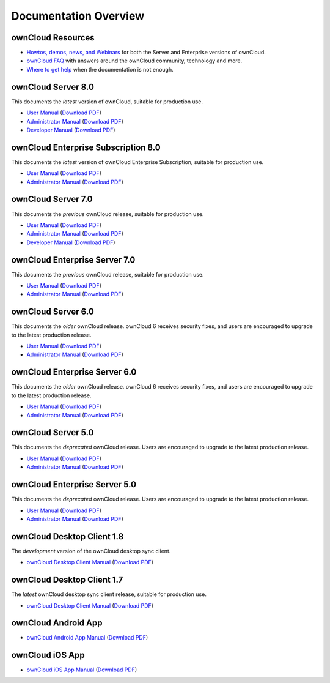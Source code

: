 ======================
Documentation Overview
======================

------------------
ownCloud Resources
------------------

* `Howtos, demos, news, and Webinars 
  <https://doc.owncloud.org/server/8.0/admin_manual/videos/index.html>`_ for both the 
  Server and Enterprise versions of ownCloud.
* `ownCloud FAQ <https://owncloud.org/eight>`_ with answers around the ownCloud community, technology and more.
* `Where to get help <https://owncloud.org/faq/#channels>`_ when the documentation is not enough.

--------------------
ownCloud Server 8.0
--------------------

This documents the *latest* version of ownCloud, suitable for production use.

* `User Manual <https://doc.owncloud.org/server/8.0/user_manual/>`_ (`Download 
  PDF <https://doc.owncloud.org/server/8.0/ownCloudUserManual.pdf>`_)
* `Administrator Manual <https://doc.owncloud.org/server/8.0/admin_manual/>`_
  (`Download PDF   
  <https://doc.owncloud.org/server/8.0/ownCloudServerAdminManual.pdf>`_)
* `Developer Manual <https://doc.owncloud.org/server/8.0/developer_manual/>`_ 
  (`Download PDF 
  <https://doc.owncloud.org/server/8.0/ownCloudDeveloperManual.pdf>`_)
  
------------------------------------
ownCloud Enterprise Subscription 8.0
------------------------------------

This documents the *latest* version of ownCloud Enterprise Subscription, 
suitable for production use.

* `User Manual <https://doc.owncloud.com/server/8.0/user_manual/>`_ 
  (`Download PDF 
  <https://doc.owncloud.com/server/8.0/ownCloudUserManual.pdf>`_)
* `Administrator Manual 
  <https://doc.owncloud.com/server/8.0/admin_manual/>`_ 
  (`Download PDF 
  <https://doc.owncloud.com/server/8.0/ownCloudServerAdminManual.pdf>`_) 

-------------------
ownCloud Server 7.0
-------------------

This documents the *previous* ownCloud release, suitable for production use.

* `User Manual <https://doc.owncloud.org/server/7.0/user_manual/>`_ (`Download 
  PDF <https://doc.owncloud.org/server/7.0/ownCloudUserManual.pdf>`_)
* `Administrator Manual <https://doc.owncloud.org/server/7.0/admin_manual/>`_ 
  (`Download PDF 
  <https://doc.owncloud.org/server/7.0/ownCloudAdminManual.pdf>`_)
* `Developer Manual <https://doc.owncloud.org/server/7.0/developer_manual/>`_ 
  (`Download PDF 
  <https://doc.owncloud.org/server/7.0/ownCloudDeveloperManual.pdf>`_)

------------------------------
ownCloud Enterprise Server 7.0
------------------------------

This documents the *previous* ownCloud release, suitable for production use.

* `User Manual <https://doc.owncloud.com/server/7.0EE/user_manual/>`_ 
  (`Download   PDF 
  <https://doc.owncloud.com/server/7.0EE/ownCloudEEUserManual.pdf>`_)

* `Administrator Manual <https://doc.owncloud.com/server/7.0EE/admin_manual/>`_
  (`Download PDF 
  <https://doc.owncloud.com/server/7.0EE/ownCloudEEAdminManual.pdf>`_)

-------------------
ownCloud Server 6.0
-------------------

This documents the *older* ownCloud release. ownCloud 6 receives security 
fixes, and users are encouraged to upgrade to the latest production release.

* `User Manual <https://doc.owncloud.org/server/6.0/user_manual/>`_ (`Download 
  PDF <https://doc.owncloud.org/server/6.0/ownCloudUserManual.pdf>`_) 
* `Administrator Manual <https://doc.owncloud.org/server/6.0/admin_manual/>`_ 
  (`Download PDF 
  <https://doc.owncloud.org/server/6.0/ownCloudAdminManual.pdf>`_)
  
------------------------------
ownCloud Enterprise Server 6.0
------------------------------

This documents the *older* ownCloud release. ownCloud 6 receives security 
fixes, and users are encouraged to upgrade to the latest production release.

* `User Manual <https://doc.owncloud.com/server/6.0EE/user_manual/>`_ 
  (`Download 
  PDF <https://doc.owncloud.com/server/6.0EE/ownCloudEEUserManual.pdf>`_) 
* `Administrator Manual 
  <https://doc.owncloud.com/server/6.0EE/admin_manual/>`_
  (`Download PDF 
  <https://doc.owncloud.com/server/6.0EE/ownCloudEEAdminManual.pdf>`_)
  
-------------------
ownCloud Server 5.0
-------------------

This documents the *deprecated* ownCloud release. Users are encouraged to 
upgrade to the latest production release.

* `User Manual <https://doc.owncloud.org/server/5.0/user_manual/>`_ (`Download 
  PDF <https://doc.owncloud.org/server/6.0/ownCloudUserManual.pdf>`_)
* `Administrator Manual <https://doc.owncloud.org/server/5.0/admin_manual/>`_ 
  (`Download PDF 
  <https://doc.owncloud.org/server/5.0/ownCloudAdminManual.pdf>`_)

------------------------------
ownCloud Enterprise Server 5.0
------------------------------

This documents the *deprecated* ownCloud release. Users are encouraged to 
upgrade to the latest production release.

* `User Manual <https://doc.owncloud.com/server/5.0EE/user_manual/>`_ 
  (`Download 
  PDF <https://doc.owncloud.com/server/5.0EE/ownCloudUserManual.pdf>`_) 

* `Administrator Manual <https://doc.owncloud.com/server/5.0EE/admin_manual/>`_ 
  (`Download PDF 
  <https://doc.owncloud.com/server/5.0EE/ownCloudAdminManual.pdf>`_)

---------------------------
ownCloud Desktop Client 1.8
---------------------------

The *development* version of the ownCloud desktop sync client.

* `ownCloud Desktop Client Manual <https://doc.owncloud.org/desktop/1.8/>`_ 
  (`Download PDF 
  <https://doc.owncloud.org/desktop/1.8/ownCloudClientManual.pdf>`_)

---------------------------
ownCloud Desktop Client 1.7
---------------------------

The *latest* ownCloud desktop sync client release, suitable for production use.

* `ownCloud Desktop Client Manual <https://doc.owncloud.org/desktop/1.7/>`_ 
  (`Download PDF 
  <https://doc.owncloud.org/desktop/1.7/ownCloudClientManual.pdf>`_)

-------------------- 
ownCloud Android App  
--------------------

* `ownCloud Android App Manual <https://doc.owncloud.org/android/>`_ (`Download 
  PDF <https://doc.owncloud.org/android/ownCloudAndroidAppManual.pdf>`_)

---------------- 
ownCloud iOS App  
----------------

* `ownCloud iOS App Manual <https://doc.owncloud.org/ios/>`_ (`Download PDF 
  <https://doc.owncloud.org/ios/ownCloudiOSAppManual.pdf>`_)
